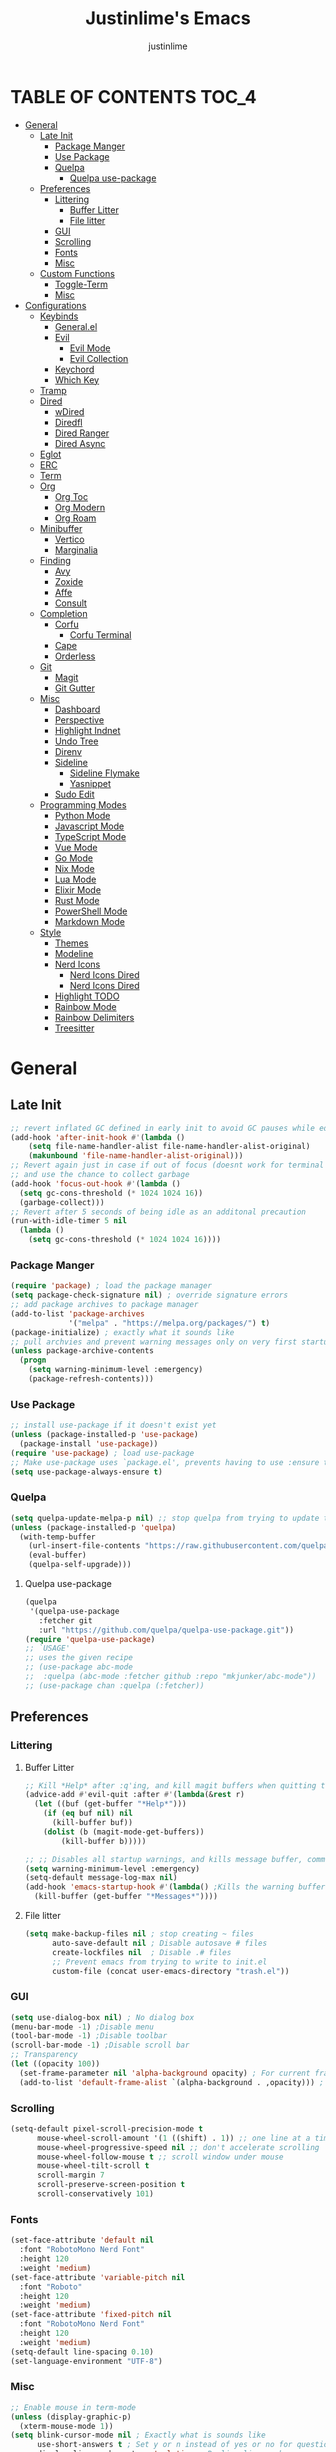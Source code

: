 #+TITLE: Justinlime's Emacs
#+AUTHOR: justinlime
#+DESCRIPTION: Justinlime's Emacs
#+PROPERTY: header-args :tangle yes
#+STARTUP: showeverything, inlineimages

* TABLE OF CONTENTS :TOC_4:
- [[#general][General]]
  - [[#late-init][Late Init]]
    - [[#package-manger][Package Manger]]
    - [[#use-package][Use Package]]
    - [[#quelpa][Quelpa]]
      - [[#quelpa-use-package][Quelpa use-package]]
  - [[#preferences][Preferences]]
    - [[#littering][Littering]]
      - [[#buffer-litter][Buffer Litter]]
      - [[#file-litter][File litter]]
    - [[#gui][GUI]]
    - [[#scrolling][Scrolling]]
    - [[#fonts][Fonts]]
    - [[#misc][Misc]]
  - [[#custom-functions][Custom Functions]]
    - [[#toggle-term][Toggle-Term]]
    - [[#misc-1][Misc]]
- [[#configurations][Configurations]]
  - [[#keybinds][Keybinds]]
    - [[#generalel][General.el]]
    - [[#evil][Evil]]
      - [[#evil-mode][Evil Mode]]
      - [[#evil-collection][Evil Collection]]
    - [[#keychord][Keychord]]
    - [[#which-key][Which Key]]
  - [[#tramp][Tramp]]
  - [[#dired][Dired]]
    - [[#wdired][wDired]]
    - [[#diredfl][Diredfl]]
    - [[#dired-ranger][Dired Ranger]]
    - [[#dired-async][Dired Async]]
  - [[#eglot][Eglot]]
  - [[#erc][ERC]]
  - [[#term][Term]]
  - [[#org][Org]]
    - [[#org-toc][Org Toc]]
    - [[#org-modern][Org Modern]]
    - [[#org-roam][Org Roam]]
  - [[#minibuffer][Minibuffer]]
    - [[#vertico][Vertico]]
    - [[#marginalia][Marginalia]]
  - [[#finding][Finding]]
    - [[#avy][Avy]]
    - [[#zoxide][Zoxide]]
    - [[#affe][Affe]]
    - [[#consult][Consult]]
  - [[#completion][Completion]]
    - [[#corfu][Corfu]]
      - [[#corfu-terminal][Corfu Terminal]]
    - [[#cape][Cape]]
    - [[#orderless][Orderless]]
  - [[#git][Git]]
    - [[#magit][Magit]]
    - [[#git-gutter][Git Gutter]]
  - [[#misc-2][Misc]]
    - [[#dashboard][Dashboard]]
    - [[#perspective][Perspective]]
    - [[#highlight-indnet][Highlight Indnet]]
    - [[#undo-tree][Undo Tree]]
    - [[#direnv][Direnv]]
    - [[#sideline][Sideline]]
      - [[#sideline-flymake][Sideline Flymake]]
      - [[#yasnippet][Yasnippet]]
    - [[#sudo-edit][Sudo Edit]]
  - [[#programming-modes][Programming Modes]]
    - [[#python-mode][Python Mode]]
    - [[#javascript-mode][Javascript Mode]]
    - [[#typescript-mode][TypeScript Mode]]
    - [[#vue-mode][Vue Mode]]
    - [[#go-mode][Go Mode]]
    - [[#nix-mode][Nix Mode]]
    - [[#lua-mode][Lua Mode]]
    - [[#elixir-mode][Elixir Mode]]
    - [[#rust-mode][Rust Mode]]
    - [[#powershell-mode][PowerShell Mode]]
    - [[#markdown-mode][Markdown Mode]]
  - [[#style][Style]]
    - [[#themes][Themes]]
    - [[#modeline][Modeline]]
    - [[#nerd-icons][Nerd Icons]]
      - [[#nerd-icons-dired][Nerd Icons Dired]]
      - [[#nerd-icons-dired-1][Nerd Icons Dired]]
    - [[#highlight-todo][Highlight TODO]]
    - [[#rainbow-mode][Rainbow Mode]]
    - [[#rainbow-delimiters][Rainbow Delimiters]]
    - [[#treesitter][Treesitter]]

* General
** Late Init
#+begin_src emacs-lisp
;; revert inflated GC defined in early init to avoid GC pauses while editing
(add-hook 'after-init-hook #'(lambda ()
    (setq file-name-handler-alist file-name-handler-alist-original)
    (makunbound 'file-name-handler-alist-original)))
;; Revert again just in case if out of focus (doesnt work for terminal emacs)
;; and use the chance to collect garbage
(add-hook 'focus-out-hook #'(lambda ()
  (setq gc-cons-threshold (* 1024 1024 16))
  (garbage-collect)))
;; Revert after 5 seconds of being idle as an additonal precaution
(run-with-idle-timer 5 nil
  (lambda ()
    (setq gc-cons-threshold (* 1024 1024 16))))
#+end_src 
*** Package Manger
#+begin_src emacs-lisp 
(require 'package) ; load the package manager
(setq package-check-signature nil) ; override signature errors
;; add package archives to package manager
(add-to-list 'package-archives
             '("melpa" . "https://melpa.org/packages/") t)
(package-initialize) ; exactly what it sounds like 
;; pull archvies and prevent warning messages only on very first startup
(unless package-archive-contents
  (progn
    (setq warning-minimum-level :emergency) 
    (package-refresh-contents)))
#+end_src
*** Use Package
#+begin_src emacs-lisp 
;; install use-package if it doesn't exist yet
(unless (package-installed-p 'use-package) 
  (package-install 'use-package))          
(require 'use-package) ; load use-package
;; Make use-package uses `package.el', prevents having to use :ensure t on everything
(setq use-package-always-ensure t) 
#+end_src
*** Quelpa
#+begin_src emacs-lisp 
(setq quelpa-update-melpa-p nil) ;; stop quelpa from trying to update the melpa all the time
(unless (package-installed-p 'quelpa)
  (with-temp-buffer
    (url-insert-file-contents "https://raw.githubusercontent.com/quelpa/quelpa/master/quelpa.el")
    (eval-buffer)
    (quelpa-self-upgrade)))
#+end_src
**** Quelpa use-package
#+begin_src emacs-lisp 
(quelpa
 '(quelpa-use-package
   :fetcher git
   :url "https://github.com/quelpa/quelpa-use-package.git"))
(require 'quelpa-use-package)
;; `USAGE'
;; uses the given recipe
;; (use-package abc-mode
;;  :quelpa (abc-mode :fetcher github :repo "mkjunker/abc-mode"))
;; (use-package chan :quelpa (:fetcher))
#+end_src
** Preferences 
*** Littering
**** Buffer Litter
#+begin_src emacs-lisp
;; Kill *Help* after :q'ing, and kill magit buffers when quitting them
(advice-add #'evil-quit :after #'(lambda(&rest r)
  (let ((buf (get-buffer "*Help*")))
    (if (eq buf nil) nil
      (kill-buffer buf))
    (dolist (b (magit-mode-get-buffers))
        (kill-buffer b)))))

;; ;; Disables all startup warnings, and kills message buffer, comment this out when debugging
(setq warning-minimum-level :emergency)
(setq-default message-log-max nil)
(add-hook 'emacs-startup-hook #'(lambda() ;Kills the warning buffer for even emergency messages
  (kill-buffer (get-buffer "*Messages*"))))
#+end_src
**** File litter
#+begin_src emacs-lisp
(setq make-backup-files nil ; stop creating ~ files
      auto-save-default nil ; Disable autosave # files
      create-lockfiles nil  ; Disable .# files
      ;; Prevent emacs from trying to write to init.el
      custom-file (concat user-emacs-directory "trash.el"))
#+end_src
*** GUI
#+begin_src emacs-lisp
(setq use-dialog-box nil) ; No dialog box
(menu-bar-mode -1) ;Disable menu
(tool-bar-mode -1) ;Disable toolbar
(scroll-bar-mode -1) ;Disable scroll bar
;; Transparency
(let ((opacity 100))
  (set-frame-parameter nil 'alpha-background opacity) ; For current frame
  (add-to-list 'default-frame-alist `(alpha-background . ,opacity))) ; For all new frames henceforth
#+end_src
*** Scrolling
#+begin_src emacs-lisp 
(setq-default pixel-scroll-precision-mode t
      mouse-wheel-scroll-amount '(1 ((shift) . 1)) ;; one line at a time
      mouse-wheel-progressive-speed nil ;; don't accelerate scrolling
      mouse-wheel-follow-mouse t ;; scroll window under mouse
      mouse-wheel-tilt-scroll t
      scroll-margin 7
      scroll-preserve-screen-position t
      scroll-conservatively 101)
#+end_src
*** Fonts
#+begin_src emacs-lisp
(set-face-attribute 'default nil
  :font "RobotoMono Nerd Font"
  :height 120
  :weight 'medium)
(set-face-attribute 'variable-pitch nil
  :font "Roboto"
  :height 120
  :weight 'medium)
(set-face-attribute 'fixed-pitch nil
  :font "RobotoMono Nerd Font"
  :height 120
  :weight 'medium)
(setq-default line-spacing 0.10)
(set-language-environment "UTF-8")
#+end_src
*** Misc
#+begin_src emacs-lisp
;; Enable mouse in term-mode
(unless (display-graphic-p)
  (xterm-mouse-mode 1))
(setq blink-cursor-mode nil ; Exactly what is sounds like
      use-short-answers t ; Set y or n instead of yes or no for questions
      display-line-numbers-type 'relative ; Realive line numbers
      frame-resize-pixelwise t) ; Better frame resizing
(setq-default tab-width 2 ; self explanitory
              indent-tabs-mode nil ; use spaces not tabs
              truncate-lines t) ;Allow truncated lines
(electric-pair-mode 1) ; Auto closing pairs like () and {}
(save-place-mode) ; Save cursor position in buffer on reopen
(global-hl-line-mode) ; Highlight the current line
(electric-indent-mode t) ; Auto Indent
(global-display-line-numbers-mode 1) ;Display line numbers
(global-prettify-symbols-mode)
#+end_src
** Custom Functions
*** Toggle-Term
#+begin_src emacs-lisp
;; This is sphagetti code but I dont care
(let ((init-term "*toggle-term-main*"))
  (defvar jl/active-toggle-term `(("main" ,init-term)) "The most recently used toggle term")
  (defvar jl/current-toggles `(("main" (,init-term))) "List of the current toggle terms"))

(defun jl/toggle-term (&optional name command)
  "Toggle a terminal window with $SHELL, and make it the active term

  If NAME is not provided, prompt to user for one. Closes any other toggle-terms
  currently open that aren't NAME

  NAME can be in the *name* format or just name, but the buffers' name will always output to *name*

  Integrated with perspective.el

  If COMMAND is set, the created terminal will execute the command using your shell's -c flag"
  (interactive)
  ;; Create a key and default value for the alist if it doesnt exist for the perspective 
  (if (eq (assoc (persp-current-name) jl/current-toggles) nil)
    (progn
      (let ((wrapped-name (format "*toggle-term-%s*" (persp-current-name))))
        (add-to-list 'jl/current-toggles `(,(persp-current-name) (,wrapped-name)))
        (setq name wrapped-name)
        (setq jl/active-toggle-term (cons `(,(persp-current-name) ,wrapped-name) jl/active-toggle-term)))))
  (let* (
    (current-toggles-persp (car (cdr (assoc (persp-current-name) jl/current-toggles))))
    ;; Wrapping and unwrapping to force a *name* naming scheme
    (name (if name name (completing-read "Toggle-Term: " current-toggles-persp)))
    (unwrapped-name (replace-regexp-in-string "\\*" "" name))
    (wrapped-name (format "*%s*" unwrapped-name))) 
      ;; Check if another toggle-term is active
      (dolist (c current-toggles-persp)
        (if (string-equal c wrapped-name)
          nil
          (let ((w (get-buffer-window c)))
            (if w (delete-window w)))))
        ;; Toggle the term
        (let (
          (height (window-total-height))
          (window (get-buffer-window wrapped-name)))
            (if window (delete-window window)
                ;; Creates a window below the current window at 22% of the windows height
                (select-window (split-root-window-below (round (* height 0.78))))
                ;; If command is provided, start the term using the shells -c flag
                (if (eq command nil)
                  (make-term unwrapped-name (getenv "SHELL")) ; The make-term function automatically wraps *'s around the name given, hence the unwrapped name being used.
                  (make-term unwrapped-name (getenv "SHELL") nil "-c" command)) 
                ;; Sets the active terminal for the current perspective in the alist
                (let ((key (assoc (persp-current-name) jl/active-toggle-term)))
                  (if key
                    (setcdr key `(,wrapped-name))
                    (setq jl/active-toggle-term (cons `(,(persp-current-name) ,wrapped-name) jl/active-toggle-term))))
                ;; Adds the terminal to the current-toggles alist if its not already included
                (if (member wrapped-name current-toggles-persp) nil
                  (let* ((key (assoc (persp-current-name) jl/current-toggles))
                         (orig-list (car(cdr key))))
                    (if key
                      (progn
                        (add-to-list 'orig-list wrapped-name)
                        (setcdr key `(,orig-list)))
                      (add-to-list 'jl/current-toggles `(,(persp-current-name) (,wrapped-name))))))
                ;; Switch to the buffer and enter insert mode
                (switch-to-buffer wrapped-name)
                (evil-insert 1)))))

(defun jl/toggle-active-term ()
  "Toggle the most recently used toggle-term"
  (interactive)
  (jl/toggle-term (car (cdr (assoc (persp-current-name) jl/active-toggle-term)))))
#+end_src
*** Misc
#+begin_src emacs-lisp
(defun jl/ssh (host formatter)
  (persp-switch host)
  (let ((format-host (format formatter host host)))
    (find-file format-host)
    (jl/toggle-term host (format "ssh %s" host))))
(defun jl/ssh-root (host)
  "SSH with sudo privledges using a host from .ssh/config"
  (interactive "sEnter host: ")
  (jl/ssh host "/ssh:%s|sudo:%s:/"))
(defun jl/ssh-user (host)
  "SSH using a host from .ssh/config"
  (interactive "sEnter host: ")
  (jl/ssh host "/ssh:%s:~"))
(defun jl/samba (host)
  (interactive "sEnter user@ip: ")
  (find-file (format "/smb:%s:" host)))

(defun jl/consult-find-in-dir ()
  "Find a file in a specific directory
   
  Uses Affe if working with local files, and Consult for remote files"
  (interactive)
  (let ((dir (file-name-directory (read-file-name "Find in directory: "))))
    (if (string-prefix-p "/ssh:" default-directory)
      (consult-find dir)
      (affe-find dir))))
(defun jl/consult-find-in-current ()
  "Find a file in the project's directory

  Sets the root of the search to the folders' .git parent path if present

  Uses Affe if working with local files, and Consult for remote files"
  (interactive)
  (let ((dir (vc-root-dir)))
    (if (string-prefix-p "/ssh:" default-directory)
      (if dir
        (consult-find dir)
        (consult-find))
      (if dir
        (affe-find dir)
        (affe-find)))))

(defun jl/consult-grep-in-dir ()
  "Find a word in a specified project/folder

  Uses Ripgrep if working with local files, and Grep for remote files"
  (interactive)
  (let ((dir (file-name-directory (read-file-name "Find in directory: "))))
    (if (string-prefix-p "/ssh:" default-directory)
      (consult-grep dir)
      (consult-ripgrep dir))))

(defun jl/consult-grep-in-current ()
  "Find a word in the current project/folder

  Sets the root of the search to the folders' .git parent path if present

  Uses Ripgrep if working with local files, and Grep for remote files"
  (interactive)
  (let ((dir (vc-root-dir)))
    (if dir
      (if (string-prefix-p "/ssh:" default-directory)
        (consult-grep dir)
        (consult-ripgrep dir))
      (if (string-prefix-p "/ssh:" default-directory)
        (consult-grep)
        (consult-ripgrep)))))

(defun jl/random-quote ()
  "Generate a random quote for dashboard"
  (interactive)
  (let ((ops '(
    "Hello World!"
    "Whopper Whopper Whopper Whopper Junior Double Triple Whopper"
    "sudo systemctl stop justinlime"
    "sudo systemctl start justinlime"
    "sudo systemctl restart justinlime"
    "White Monster"
    "https://stinkboys.com"
    "Stink Boys Inc. ©"
    "/home/justinlime/.config"
    "No emacs???"))) (nth (random (length ops)) ops)))
(defun jl/random-icon ()
  "Generate a random image for dashboard"
  (interactive)
  (let* ((icons-dir (expand-file-name "icons/" user-emacs-directory))
        (ops (directory-files icons-dir))
        (ops (delete "." ops))
        (ops (delete ".." ops))
        (file (nth (random (length ops)) ops)))
          (expand-file-name file icons-dir)))
(defun jl/dired-open ()
  "Open path in the same buffer if a file, and a new one if a directory in dired"
  (interactive)
  (if (file-directory-p (dired-get-file-for-visit))
    (dired-find-alternate-file)
    (dired-find-file)))
#+end_src
* Configurations
** Keybinds
*** General.el
#+begin_src emacs-lisp
(use-package general
  :config
    (general-define-key 
      :keymaps 'indent-rigidly-map
        "TAB" #'indent-rigidly-right-to-tab-stop
        "<tab>" #'indent-rigidly-right-to-tab-stop
        "DEL" #'indent-rigidly-left-to-tab-stop
        "<backtab>" #'indent-rigidly-left-to-tab-stop
        "h" #'indent-rigidly-left
        "l" #'indent-rigidly-right)
    ;; set up 'SPC' as the global leader key
    (general-create-definer leader
      :states '(normal insert visual emacs)
      :keymaps 'override
      :prefix "SPC" ;; set leader
      :global-prefix "M-SPC") ;; access leader in insert mode
    (leader
      "w" '(:ignore t :wk "Window Navigation")
      "w h" '(evil-window-left :wk "Move left to window")
      "w j" '(evil-window-down :wk "Move down to window")
      "w k" '(evil-window-up :wk "Move up to window")
      "w l" '(evil-window-right :wk "Move right to window")
      "w s" '(evil-window-split :wk "Split window horizontally")
      "w v" '(evil-window-vsplit :wk "Split window vertically"))
    (leader
      "b k" '(kill-this-buffer :wk "Kill this buffer")
      "b r" '(revert-buffer :wk "Reload this buffer"))
    (leader
      "e" '(:ignore t :wk "Evaluate")    
      "e b" '(eval-buffer :wk "Evaluate elisp in buffer")
      "e e" '(eval-expression :wk "Evaluate and elisp expression")
      "e r" '(eval-region :wk "Evaluate selected elisp")) 
    (leader
      "h" '(:ignore t :wk "Help")
      "h f" '(describe-function :wk "Help function")
      "h v" '(describe-variable :wk "Help variable")
      "h m" '(describe-mode :wk "Help mode")
      "h c" '(describe-char :wk "Help character")
      "h k" '(describe-key :wk "Help key/keybind"))
    (leader
      "c r" '(comment-region :wk "Comment selection")
      "c l" '(comment-line :wk "Comment line"))
    (leader
      "t t" '(jl/toggle-active-term :wk "Toggle the active toggle-term")
      "t f" '(jl/toggle-term :wk "Find a toggle-term, or create a new one"))
    (leader
      "f f" '(find-file :wk "Find File"))
    (leader
      "i r" '(indent-rigidly :wk "Indent Rigidly"))
    (leader
      "s u" '(jl/ssh-user :wk "SSH as user, using the ssh config file")
      "s r" '(jl/ssh-root :wk "SSH as user with root privledges, using the ssh config file")
      "s m" '(jl/samba :wk "Access an SMB share")))
#+end_src
*** Evil
**** Evil Mode
#+begin_src emacs-lisp
(use-package evil
  :general
    (:states 'insert
      "<tab>" #'tab-to-tab-stop
      "TAB" #'tab-to-tab-stop)
    (:states '(normal insert visual emacs)
      "C-u" #'evil-scroll-up
      "C-d" #'evil-scroll-down)
    (:states '(normal emacs)
      "J" #'shrink-window
      "K" #'enlarge-window
      "H" #'shrink-window-horizontally
      "L" #'enlarge-window-horizontally
      "u" #'undo-tree-undo
      "R" #'undo-tree-redo)
  :init      ;; tweak evil's configuration before loading it
    (setq evil-want-integration t ;; This is optional since it's already set to t by default.
          evil-want-keybinding nil
          evil-vsplit-window-right t
          evil-split-window-below t
          evil-shift-width 4)
    (evil-mode)
  :config
    ;; These hooks may not work if TERM isnt xterm/xterm256
    ;; Let cursor change based on mode when using emacs in the terminal
    (unless (display-graphic-p)
      (defun correct-cursor (&rest r)
        (setq visible-cursor nil) 
        (if (eq evil-state 'insert)
          (send-string-to-terminal "\e[5 q")
          (send-string-to-terminal "\e[2 q")))
      (add-hook 'evil-insert-state-entry-hook #'correct-cursor)
      (add-hook 'evil-normal-state-entry-hook #'correct-cursor)
      (advice-add 'eldoc-documentation-default :after #'correct-cursor) ;;Echo Area
      (advice-add 'eldoc-display-in-buffer :after #'correct-cursor))) ;;Buffer
#+end_src
**** Evil Collection
#+begin_src emacs-lisp
(use-package evil-collection
  :after evil
  :config
    (setq evil-collection-mode-list '(magit term help dashboard dired ibuffer tetris))
    (evil-collection-init))
#+end_src
*** Keychord
#+begin_src emacs-lisp
(use-package key-chord
  :init
    (key-chord-mode 1)
  :config
    (setq key-chord-two-keys-delay 1
          key-chord-one-key-delay 1.2
          key-chord-safety-interval-forward 0.1
          key-chord-safety-interval-backward 1)
    (key-chord-define evil-insert-state-map  "jj" 'evil-normal-state))
#+end_src 
*** Which Key
#+begin_src emacs-lisp 
(use-package which-key
  :defer t
  :init
    (which-key-mode 1)
  :config
    (setq which-key-side-window-location 'bottom
      which-key-sort-order #'which-key-key-order-alpha
      which-key-sort-uppercase-first nil
      which-key-add-column-padding 1
      which-key-max-display-columns nil
      which-key-min-display-lines 6
      which-key-side-window-slot -10
      which-key-side-window-max-height 0.25
      which-key-idle-delay 0.8
      which-key-max-description-length 25
      which-key-allow-imprecise-window-fit t
      which-key-separator " → " ))
#+end_src
** Tramp
#+begin_src emacs-lisp
;; Prevent tramp from trying to save to auth-info
;; It stores passwords in plain text (WTF...)
(connection-local-set-profile-variables
 'remote-without-auth-sources '((auth-sources . nil)))
(connection-local-set-profiles
 '(:application tramp) 'remote-without-auth-sources)

;; Tramp optomizations
(with-eval-after-load 'tramp
  (add-to-list 'tramp-connection-properties
                  (list "/ssh:" "direct-async-process" t))
  (setq tramp-inline-compress-start-size 1000
        tramp-copy-size-limit 10000
        vc-handled-backends '(git)
        tramp-verbose 1 ; shut the fuck up tramp
        password-cache-expiry nil ; stop tramp from forgetting passwords
        ;; force tramp to use the default .ssh config for controlmaster
        ;; makes things quicker and retains passwords
        tramp-use-ssh-controlmaster-options nil 
        remote-file-name-inhibit-cache nil)) ; remember more filenames
#+end_src
** Dired
#+begin_src emacs-lisp
;; dont prompt ever time for recursion
(setq dired-listing-switches "-alFh --group-directories-first"
      dired-recursive-copies 'always
      large-file-warning-threshold nil
      dired-recursive-deletes 'always)
(put 'dired-find-alternate-file 'disabled nil) ;Allow "dired-find-alternate-file to work without a prompt"
(advice-add #'dired-do-delete :after #'(lambda(&rest r) (dired-unmark-all-marks) (revert-buffer)))
(advice-add #'dired-do-rename :after #'(lambda(&rest r) (dired-unmark-all-marks) (revert-buffer)))
(advice-add #'dired-do-flagged-delete :after #'(lambda(&rest r) (dired-unmark-all-marks) (revert-buffer)))
(general-define-key
  :states 'normal
  :keymaps 'dired-mode-map
  "s" #'dired-hide-details-mode
  "f" #'jl/dired-open
  "d" nil
  "a" #'(lambda () (interactive) (find-alternate-file ".."))
  "A" #'dired-create-directory
  "W" #'wdired-change-to-wdired-mode
  "RET" #'jl/dired-open)
;; (setq dired-dwim-target t) ; Dired will prompt to copy/move to another dired buffer if its visible
(add-hook 'dired-mode-hook #'(lambda ()
  (auto-revert-mode)
  (dired-hide-details-mode)))
#+end_src
*** wDired
#+begin_src emacs-lisp
(setq wdired-allow-to-change-permissions t)
(general-define-key
  :states 'normal
  :keymaps 'wdired-mode-map
  "W" #'wdired-finish-edit
  "<escape>" #'wdired-exit)
#+end_src
*** Diredfl
#+begin_src emacs-lisp
(use-package diredfl :defer t)
(add-hook 'dired-mode-hook #'(lambda () (diredfl-global-mode 1)))
#+end_src
*** Dired Ranger
#+begin_src emacs-lisp
(general-define-key 
  :keymaps 'dired-mode-map 
  :states '(normal emacs motion)
    "y" #'dired-ranger-copy
    "P" #'dired-ranger-paste
    "M" #'dired-ranger-move)

(use-package dired-ranger
  :defer t
  :config
    ;; remove marks after an action, and also revert buffer to fix broken icons/formatting after
    ;; moving or pasting
    (advice-add #'dired-ranger-copy :after #'(lambda(&rest r) (dired-unmark-all-marks)))
    (advice-add #'dired-ranger-move :after #'(lambda(&rest r) (dired-unmark-all-marks) (revert-buffer)))
    (advice-add #'dired-ranger-paste :after #'(lambda(&rest r) (dired-unmark-all-marks) (revert-buffer)))
    (setq dired-ranger-copy-ring-size 1)) ;; only keep latest copy in memory
#+end_src
*** Dired Async
#+begin_src emacs-lisp
(use-package async 
  :config 
  (dired-async-mode 1))
;; Autorefresh the buffer if visible and other conditions
(run-with-timer 0 2 #'(lambda ()
  (dolist (buf (buffer-list))
      (if (get-buffer-window buf)
        (with-current-buffer buf
          (if (and (derived-mode-p 'dired-mode)
                   (not dired-hide-details-mode)
                   (not (derived-mode-p 'wdired-mode))
                   (not (file-remote-p default-directory))
                   (eq evil-state 'normal))
              (progn
                (dired-revert)
                (hl-line-mode)
                (hl-line-mode))))))))
#+end_src
** Eglot
#+begin_src emacs-lisp
;; Override the binary being used on startup
(with-eval-after-load 'eglot
  (add-to-list 'eglot-server-programs
               '((java-ts-mode java-mode) . ("java-language-server")))
  (add-to-list 'eglot-server-programs
               '((nix-ts-mode nix-mode) . ("nixd"))))

(defvar jl/eglot-enabled-langs 
    '(go-ts-mode  
      python-ts-mode
      js-ts-mode
      typescript-ts-mode
      rust-ts-mode
      elixir-ts-mode
      nix-ts-mode
      java-ts-mode
      c-ts-mode
      bash-ts-mode))

(add-hook 'find-file-hook #'(lambda()
    (unless (file-remote-p (buffer-file-name)) 
      (dolist (lang jl/eglot-enabled-langs)
        (if (eq major-mode lang)
          (progn
            (eglot-ensure)
            (sideline-mode)))))))
#+end_src
** ERC
#+begin_src emacs-lisp
(add-hook 'erc-mode-hook #'(lambda ()
  (toggle-truncate-lines) ; truncate lines in erc mode
  (persp-add-buffer (current-buffer)) ; fix erc buffers not being listed in buffer menu when using perspective.el
  (corfu-mode -1)
  (display-line-numbers-mode -1)))
#+end_src
** Term
#+begin_src  emacs-lisp
(add-hook 'term-mode-hook #'(lambda()
  (general-define-key
    :states 'insert
    :keymaps 'term-raw-map
      "TAB" #'(lambda() (interactive) (term-send-raw-string "\t")))
  (face-remap-set-base 'default :background "#11111B")
  (face-remap-set-base 'fringe :background "#11111B")
  (hl-line-mode 'toggle)
  (defface term-background
  '((t (:inherit default :background "#11111B")))
  "Some bullshit to fix term-mode text-background"
  :group 'basic-faces)
    (setf (elt ansi-term-color-vector 0) 'term-background)
    (display-line-numbers-mode -1)))
#+end_src
** Org
#+begin_src emacs-lisp
(setq org-src-preserve-indentation t
      org-hide-emphasis-markers t
      org-pretty-entities t)

(general-define-key
  :states 'normal 
  :keymaps 'org-mode-map
  "RET" #'org-open-at-point
  "<tab>" #'org-cycle
  "TAB" #'org-cycle
  "P" #'jl/org-grim-slurp)

(add-hook 'org-mode-hook #'(lambda ()
  (org-indent-mode)
  (setq-local electric-indent-mode nil)))

;; Inline images
(defun jl/org-resize-inline ()
  (when (derived-mode-p 'org-mode)
    (save-excursion
      (save-restriction
        (goto-char (point-min))
        ;; Check if the org buffer even has images first
        (when (re-search-forward "\\[\\[.*\\(png\\|jpe?g\\|gif\\|webp\\)\\]\\]" nil :noerror)
          (setq org-image-actual-width (round (* (window-pixel-width) 0.4)))
          (setq-local scroll-conservatively 0)
          (org-display-inline-images t t))))))

(add-hook 'org-mode-hook #'jl/org-resize-inline)
(add-hook 'after-save-hook #'jl/org-resize-inline)
;; Modified from org-ros to work with grim and slurp
(defun jl/org-grim-slurp ()
  "Screenshots an image to an org-file."
  (interactive)
  (if buffer-file-name
      (progn
        (message "Waiting for region selection with mouse...")
        (let* ((filename
               (concat (file-name-nondirectory buffer-file-name)
                       "_"
                       (format-time-string "%Y%m%d_%H%M%S")
                       ".png"))
               (full-path (concat default-directory filename))
               (rel-path (concat "./" filename)))
          (shell-command (replace-regexp-in-string "\n" "" (format "grim -g \"%s\" %s" (shell-command-to-string "slurp -d -c \"#cba6f7\"") full-path)))
          (insert "[[" rel-path "]]")
          (org-display-inline-images t t))
        (message "File created and linked..."))
    (message "You're in a not saved buffer! Save it first!")))
#+end_src
*** Org Toc
#+begin_src emacs-lisp
(use-package toc-org
  :defer t
  :commands toc-org-enable)
(add-hook 'org-mode-hook 'toc-org-enable)
(add-hook 'markdown-mode-hook 'toc-org-enable)
#+end_src
*** Org Modern
#+begin_src emacs-lisp
(use-package org-modern
  :init 
    (with-eval-after-load 'org (global-org-modern-mode))
  :config
    (setq org-modern-fold-stars
          '(("󰴈" . "󰴈")
            ("󰊹" . "󰊹")
            ("󰨑" . "󰨑")
            ("󰗮" . "󰗮")
            ("" . ""))))
#+end_src
*** Org Roam
#+begin_src emacs-lisp
(leader
  "r" '(:ignore t :wk "Org Roam")
  "r f" '(org-roam-node-find :wk "Find org roam file")
  "r t" '(org-roam-buffer-toggle :wk "Toggle the roam buffer")
  "r c" '(org-capture-finalize :wk "Capture the roam buffer")
  "r i" '(org-roam-node-insert :wk "Insert node link"))
(use-package org-roam
  :defer t
  :custom
    (org-roam-directory (file-truename "~/sync/notes/roam"))
  :config
    ;; If you're using a vertical completion framework, you might want a more informative completion interface
    (setq org-roam-node-display-template (concat "${title:*} " (propertize "${tags:10}" 'face 'org-tag)))
    (org-roam-db-autosync-mode 1)
    (require 'org-roam-protocol))
#+end_src
** Minibuffer
#+begin_src emacs-lisp
(general-define-key
  :keymaps 'minibuffer-local-map
  "<escape>" #'keyboard-escape-quit)
#+end_src
*** Vertico
#+begin_src emacs-lisp
(use-package vertico
  :defer t
  :general
    (:keymaps 'vertico-map
      "RET" #'vertico-directory-enter
      "<tab>" #'vertico-next
      "TAB" #'vertico-next
      "<backspace>" #'vertico-directory-delete-char
      "DEL" #'vertico-directory-delete-char
      "<backtab>" #'vertico-previous)
  :init
    (vertico-mode))
#+end_src
*** Marginalia
#+begin_src emacs-lisp
(use-package marginalia
  :after vertico
  :init
  (marginalia-mode))
#+end_src

** Finding
*** Avy
#+begin_src emacs-lisp
(leader
  "a c" '(avy-goto-char :wk "Jump to character")
  "a l" '(avy-goto-line :wk "Jump to line"))
(use-package avy :defer t)
  #+end_src
*** Zoxide
#+begin_src emacs-lisp
(use-package zoxide
  :defer t
  :general
    (leader
      "f d" '(zoxide-travel :wk "Find directory with Zoxide")))
(add-hook 'dired-mode-hook #'zoxide-add)
#+end_src
*** Affe
#+begin_src emacs-lisp
(use-package affe :defer t)
#+end_src
*** Consult
#+begin_src emacs-lisp
(leader
  "f r" '(jl/consult-find-in-current :wk "Find file in current dir/project")
  "f R" '(jl/consult-find-in-dir :wk "Find file in specified dir/project")
  "f w" '(jl/consult-grep-in-current :wk "Find word in current dir/project")
  "f W" '(jl/consult-grep-in-dir :wk "Find word in specified dir/project"))
(use-package consult
  :defer t
  :config
    (setq consult-find-args "find . -not ( -path '*/.git*' -prune ) -not ( -path '*.git*' -prune )"))
#+end_src
** Completion
*** Corfu
#+begin_src emacs-lisp
(use-package corfu
  :general
    (:keymaps 'corfu-map :states 'insert
      "SPC" #'corfu-insert-separator
      "<tab>" #'corfu-next
      "TAB" #'corfu-next
      "<backtab>" #'corfu-previous) 
  :config
    (advice-add 'eglot-completion-at-point :around #'cape-wrap-buster)
    ;; Prevent evil from overriding corfu bindings
    (advice-add #'corfu--setup :after #'(lambda(&rest r) (evil-normalize-keymaps)))
    (advice-add #'corfu--teardown :after #'(lambda(&rest r) (evil-normalize-keymaps)))
    (evil-make-overriding-map corfu-map)
    (set-face-attribute 'corfu-default nil :background "#1e1e2e")
    (set-face-attribute 'corfu-current nil :background "#2a2e38" :box "#cba6f7")
    (set-face-attribute 'corfu-border nil :background "#89b4fa")
    (set-face-attribute 'corfu-bar nil :background "#cba6f7")
    (advice-add 'corfu-insert-separator :after #'(lambda () 
      (unless (= corfu--index -1)
          (corfu-insert))))
  :custom
    (corfu-auto t)
    (corfu-cycle t)
    (corfu-preselect 'prompt)
    (corfu-auto-delay 0.05)
    (corfu-auto-prefix 2)
    (corfu-popupinfo-delay 0)
  :init
    (corfu-popupinfo-mode)
    (global-corfu-mode)
    (corfu-history-mode))
#+end_src
**** Corfu Terminal
#+begin_src emacs-lisp
(use-package corfu-terminal
  :config
    (unless (display-graphic-p)
      (corfu-terminal-mode 1)))
#+end_src
*** Cape
#+begin_src emacs-lisp
(use-package cape
  :defer t
  :init
    ;; Add to the global default value of `completion-at-point-functions' which is
    ;; used by `completion-at-point'.  The order of the functions matters, the
    ;; first function returning a result wins.  Note that the list of buffer-local
    ;; completion functions takes precedence over the global list.
    (add-to-list 'completion-at-point-functions #'cape-dabbrev)
    (add-to-list 'completion-at-point-functions #'cape-file)
    (add-to-list 'completion-at-point-functions #'cape-elisp-block)
    (add-to-list 'completion-at-point-functions #'cape-keyword))

(use-package company-nixos-options 
  :after nix-ts-mode
  :config 
    ;; prevent eglot from overriding
    (add-hook 'eglot-managed-mode-hook #'(lambda()
     (if (derived-mode-p 'nix-ts-mode)
       (setq-local completion-at-point-functions 
         `(,(cape-company-to-capf #'company-nixos-options) cape-dabbrev cape-file cape-keyword))))))
#+end_src
*** Orderless
#+begin_src emacs-lisp
(use-package orderless
  :defer t
  :custom
    (completion-styles '(orderless basic))
    (completion-category-overrides '((file (styles basic partial-completion)))))
#+end_src
** Git
*** Magit
#+begin_src emacs-lisp
(leader
  "g s" '(magit-stage-file :wk "Stage Files")
  "g S" '(magit-stage-modified :wk "Stage All Files")
  "g u" '(magit-unstage-file :wk "Unstage Files")
  "g U" '(magit-unstage-all :wk "Unstage All Files")
  "g f" '(magit-fetch :wk "Fetch")
  "g F" '(magit-fetch-all :wk "Fetch")
  "g i" '(magit-init :wk "Init")
  "g l" '(magit-log :wk "Log")
  "g b" '(magit-branch :wk "Branch")
  "g d" '(magit-diff :wk "Diff")
  "g c" '(magit-commit :wk "Commit")
  "g r" '(magit-rebase :wk "Rebase")
  "g R" '(magit-reset :wk "Reset")
  "g p" '(magit-push :wk "Push")
  "g P" '(magit-pull :wk "Pull")
  "g m" '(magit :wk "Magit Menu"))
(use-package magit 
  :defer t
  :config
    (add-hook 'magit-post-stage-hook #'(lambda ()
      (message "Staged"))))
#+end_src
*** Git Gutter
#+begin_src emacs-lisp
(use-package git-gutter 
  :config
    ;; Disable git-gutter over tramp
    (add-hook 'find-file-hook #'(lambda()
      (unless (file-remote-p (buffer-file-name))
        (git-gutter-mode)))))
#+end_src
** Misc
*** Dashboard
#+begin_src emacs-lisp
(use-package dashboard
  :config
    (setq default-directory "~/"
          initial-buffer-choice (lambda() (get-buffer-create "*dashboard*")) 
          dashboard-banner-logo-title (jl/random-quote)
          dashboard-footer-messages `(,(jl/random-quote)))
    (when (display-graphic-p)
      (setq dashboard-startup-banner (jl/random-icon)))
    (dashboard-setup-startup-hook))

(add-hook 'dashboard-mode-hook #'(lambda() (set-cursor-color "#cba6f7")))
(add-hook 'dashboard-mode-hook #'(lambda() (set-face-attribute
 'line-number-current-line nil :foreground "#cba6f7")))
#+end_src
*** Perspective
#+begin_src emacs-lisp
(with-eval-after-load 'perspective (require 'ibuffer))
(use-package perspective
  :defer t
  :init
    (setq persp-suppress-no-prefix-key-warning t)
    (setq persp-initial-frame-name "emacs")
    (persp-mode)
  :general
    (leader
      "b f" '(persp-switch-to-buffer* :wk "Find a buffer, or create a new one")
      "b i" '(persp-ibuffer :wk "Buffer Menu (IBuffer)")
      "p f" '(persp-switch :wk "Find perspective, or create new one")
      "p h" '(persp-prev :wk "Previous perspective")
      "p l" '(persp-next :wk "Next perspective")
      "p k" '((lambda () (interactive) (if (yes-or-no-p "Kill the current perspective?")(persp-kill (persp-current-name)))) :wk "Kill the current perspective")
      "p 1" '((lambda () (interactive) (persp-switch-by-number 1)) :wk "Switch to perspective 1")
      "p 2" '((lambda () (interactive) (persp-switch-by-number 2)) :wk "Switch to perspective 2")
      "p 3" '((lambda () (interactive) (persp-switch-by-number 3)) :wk "Switch to perspective 3")
      "p 4" '((lambda () (interactive) (persp-switch-by-number 4)) :wk "Switch to perspective 4")
      "p 5" '((lambda () (interactive) (persp-switch-by-number 5)) :wk "Switch to perspective 5")
      "p 6" '((lambda () (interactive) (persp-switch-by-number 6)) :wk "Switch to perspective 6")
      "p 7" '((lambda () (interactive) (persp-switch-by-number 7)) :wk "Switch to perspective 7")
      "p 8" '((lambda () (interactive) (persp-switch-by-number 8)) :wk "Switch to perspective 8")
      "p 9" '((lambda () (interactive) (persp-switch-by-number 9)) :wk "Switch to perspective 9")
      "p 0" '((lambda () (interactive) (persp-switch-by-number 0)) :wk "Switch to perspective 0"))
  :config
    (setq persp-sort 'created)
    ;; Overriding the function to reverse the sorting order
    (defun persp-names ()
      "Return a list of the names of all perspectives on the `selected-frame'.

    If `persp-sort' is 'name (the default), then return them sorted
    alphabetically. If `persp-sort' is 'access, then return them
    sorted by the last time the perspective was switched to, the
    current perspective being the first. If `persp-sort' is 'created,
    then return them in the order they were created, with the newest
    first."
      (let ((persps (hash-table-values (perspectives-hash))))
        (cond ((eq persp-sort 'created)
                 (mapcar 'persp-name
                   (sort persps (lambda (a b)
                     (time-less-p (persp-created-time a)
                       (persp-created-time b))))))))))
#+end_src
*** Highlight Indnet
#+begin_src emacs-lisp
(use-package highlight-indent-guides 
  :defer t
  :config 
  (setq highlight-indent-guides-responsive 'top
        highlight-indent-guides-method 'bitmap))
  (add-hook 'prog-mode-hook #'(lambda ()
    (highlight-indent-guides-mode)
    (set-face-foreground 'highlight-indent-guides-top-character-face "#cba6f7")))
#+end_src
*** Undo Tree
#+begin_src emacs-lisp
(use-package undo-tree
  :config
    (global-undo-tree-mode)
    (setq undo-tree-auto-save-history t)
    (setq undo-tree-history-directory-alist '(("." . "~/.config/emacs/undo"))))
#+end_src
*** Direnv
#+begin_src emacs-lisp
(use-package envrc
  :config
    (envrc-global-mode))
#+end_src
*** Sideline
#+begin_src emacs-lisp
(use-package sideline
  :defer t
  :init
    (setq sideline-backends-left-skip-current-line t   ; don't display on current line (left)
          sideline-backends-right-skip-current-line t  ; don't display on current line (right)
          sideline-order-left 'down                    ; or 'up
          sideline-order-right 'up                     ; or 'down
          sideline-format-left "%s   "                 ; format for left aligment
          sideline-format-right "   %s"                ; format for right aligment
          sideline-priority 100                        ; overlays' priority
          sideline-display-backend-name t))            ; display the backend name
#+end_src
**** Sideline Flymake
#+begin_src emacs-lisp
(use-package sideline-flymake
  :hook (flymake-mode . sideline-mode)
  :init
    (setq sideline-flymake-display-mode 'line) ; 'line or 'point
    (setq sideline-backends-right '(sideline-flymake)))
#+end_src
**** Yasnippet
#+begin_src emacs-lisp
(use-package yasnippet
  :ensure t
  :config 
  (yas-reload-all)
  (use-package yasnippet-snippets :ensure t) (yas-reload-all))
(use-package yasnippet-capf 
  :after cape
  :config
    (setq yasnippet-capf-lookup-by 'name)
    (add-to-list 'completion-at-point-functions #'yasnippet-capf))
#+end_src
*** Sudo Edit
#+begin_src emacs-lisp
(use-package sudo-edit :defer t)
#+end_src
** Programming Modes
*** Python Mode
#+begin_src emacs-lisp
(add-hook 'python-ts-mode-hook #'(lambda()
  (setq tab-width 4
        indent-tabs-mode nil)))
#+end_src
*** Javascript Mode
#+begin_src emacs-lisp
(add-hook 'js-ts-mode-hook #'(lambda()
  (setq tab-width 2
        indent-tabs-mode nil
        js-indent-level 2)))
#+end_src
*** TypeScript Mode
#+begin_src emacs-lisp
(add-hook 'typescript-ts-mode-hook #'(lambda()
  (setq tab-width 2
        indent-tabs-mode nil)))
#+end_src
*** Vue Mode
#+begin_src emacs-lisp 
(use-package vue-mode :defer t :mode "\\.vue\\'")

(add-hook 'vue-mode-hook #'(lambda()
  (setq tab-width 2
        indent-tabs-mode nil)))
#+end_src
*** Go Mode
#+begin_src emacs-lisp
(add-hook 'go-ts-mode-hook #'(lambda()
  (setq tab-width 4
        go-ts-mode-indent-offset 4
        indent-tabs-mode nil)))
#+end_src
*** Nix Mode
#+begin_src emacs-lisp
(use-package nix-ts-mode :defer t :mode "\\.nix\\'")
(add-hook 'nix-ts-mode #'(lambda()
  
))
#+end_src
*** Lua Mode
#+begin_src emacs-lisp
(use-package lua-mode :defer t :mode "\\.lua\\'")
(add-hook 'lua-mode-hook #'(lambda()
  (setq tab-width 4)))
#+end_src
*** Elixir Mode
#+begin_src emacs-lisp
(use-package elixir-ts-mode :defer t :mode "\\.exs\\'")
#+end_src
*** Rust Mode
#+begin_src emacs-lisp
(add-hook 'rust-ts-mode-hook #'(lambda()
  (setq tab-width 4)))
#+end_src
*** PowerShell Mode
#+begin_src emacs-lisp
(use-package powershell :defer t)
#+end_src
*** Markdown Mode
#+begin_src emacs-lisp
(use-package markdown-mode :defer t :mode "\\.md\\'")
#+end_src
** Style
*** Themes
#+begin_src emacs-lisp
(use-package doom-themes
  :config
    (set-face-attribute 'org-block nil :background "#181825") ; src blocks
    (set-face-attribute 'default nil :background "#1e1e2e") ; emacs background
    (set-face-attribute 'line-number-current-line nil :background "#1e1e2e") ; current line number
    (setq doom-themes-enable-bold t    ; if nil, bold is universally disabled
          doom-themes-enable-italic t) ; if nil, italics is universally disabled
    (load-theme 'doom-vibrant t)
    ;; Enable flashing mode-line on errors
    (doom-themes-visual-bell-config)
    ;; Corrects (and improves) org-mode's native fontification.
    (doom-themes-org-config))
#+end_src
*** Modeline
#+begin_src emacs-lisp
(use-package doom-modeline
  :init (doom-modeline-mode 1)
  :config
    (setq doom-modeline-total-line-number t)
    (set-face-attribute 'mode-line nil :background "#11111B")
    (set-face-attribute 'mode-line-inactive nil :background "#11111B")
    (display-time-mode))
#+end_src
*** Nerd Icons
#+begin_src emacs-lisp
(use-package nerd-icons
  :custom
    (nerd-icons-font-family "RobotoMono Nerd Font"))
#+end_src
**** Nerd Icons Dired
#+begin_src emacs-lisp
(use-package nerd-icons-dired :defer t)
(add-hook 'dired-mode-hook #'nerd-icons-dired-mode)
#+end_src
**** Nerd Icons Dired
#+begin_src emacs-lisp
(use-package nerd-icons-corfu :defer t)
(add-to-list 'corfu-margin-formatters #'nerd-icons-corfu-formatter)
#+end_src
*** Highlight TODO
#+begin_src emacs-lisp
(use-package hl-todo
  :config
    (setq hl-todo-keyword-faces
        '(("TODO"   . "#FF0000")
          ("FIXME"  . "#FF0000")
          ("DEBUG"  . "#A020F0")
          ("GOTCHA" . "#FF4500")
          ("STUB"   . "#1E90FF"))))
(add-hook 'prog-mode-hook #'hl-todo-mode)
#+end_src
*** Rainbow Mode
#+begin_src emacs-lisp
(use-package rainbow-mode :defer t)
(add-hook 'prog-mode-hook #'rainbow-mode)
#+end_src
*** Rainbow Delimiters
#+begin_src emacs-lisp
(use-package rainbow-delimiters :defer t)
(add-hook 'prog-mode-hook #'rainbow-delimiters-mode)
#+end_src
*** Treesitter
#+begin_src emacs-lisp
;; sexiest lock level
(setq-default treesit-font-lock-level 4)

;; where to source the langs
(setq treesit-language-source-alist
  '((nix "https://github.com/nix-community/tree-sitter-nix")
    (c "https://github.com/tree-sitter/tree-sitter-c")
    (python "https://github.com/tree-sitter/tree-sitter-python")
    (javascript "https://github.com/tree-sitter/tree-sitter-javascript")
    (typescript "https://github.com/tree-sitter/tree-sitter-typescript" "master" "typescript/src")
    (tsx "https://github.com/tree-sitter/tree-sitter-typescript" "master" "tsx/src")
    (json "https://github.com/tree-sitter/tree-sitter-json")
    (toml "https://github.com/tree-sitter/tree-sitter-toml")
    (yaml "https://github.com/ikatyang/tree-sitter-yaml")
    (elixir "https://github.com/elixir-lang/tree-sitter-elixir")
    (cpp "https://github.com/tree-sitter/tree-sitter-cpp")
    (rust "https://github.com/tree-sitter/tree-sitter-rust")
    ;; (html "https://github.com/tree-sitter/tree-sitter-html") ;not used yet cant find a good html-ts-mode and I dont feel like making one
    (css "https://github.com/tree-sitter/tree-sitter-css")
    (go "https://github.com/tree-sitter/tree-sitter-go")
    (gomod "https://github.com/camdencheek/tree-sitter-go-mod")
    (java "https://github.com/tree-sitter/tree-sitter-java")
    (bash "https://github.com/tree-sitter/tree-sitter-bash")))

;; auto install any missing defined langs
(dolist (lang treesit-language-source-alist)
  (unless (treesit-language-available-p (car lang))
    (treesit-install-language-grammar (car lang))))

;; maps the ts modes to normal modes
(add-to-list 'major-mode-remap-alist '(c-mode . c-ts-mode))
(add-to-list 'major-mode-remap-alist '(c++-mode . c++-ts-mode))
(add-to-list 'major-mode-remap-alist '(sh-mode . bash-ts-mode))
(add-to-list 'major-mode-remap-alist '(css-mode . css-ts-mode))
(add-to-list 'major-mode-remap-alist '(python-mode . python-ts-mode))
(add-to-list 'major-mode-remap-alist '(javascript-mode . js-ts-mode))
(add-to-list 'major-mode-remap-alist '(java-mode . java-ts-mode))

;; for modes that have an existing ts mode but no existing normal mode
(add-to-list 'auto-mode-alist '("\\.go\\'" . go-ts-mode))
(add-to-list 'auto-mode-alist '("\\.rs\\'" . rust-ts-mode))
(add-to-list 'auto-mode-alist '("\\.toml\\'" . toml-ts-mode))
(add-to-list 'auto-mode-alist '("\\.yml\\'" . yaml-ts-mode))
(add-to-list 'auto-mode-alist '("\\.yaml\\'" . yaml-ts-mode))
(add-to-list 'auto-mode-alist '("\\.json\\'" . json-ts-mode))
(add-to-list 'auto-mode-alist '("\\.ts\\'" . typescript-ts-mode))
(add-to-list 'auto-mode-alist '("\\.tsx\\'" . tsx-ts-mode))

;; If you need to override the names of the expected libraries, defualt emacs looks for libtree-sitter-${LANG_NAME}
;; (setq treesit-load-name-override-list
;;    '((cc "libtree-sitter-c")
;;      (gomod "libtree-sitter-go")))
#+end_src





